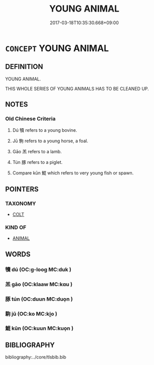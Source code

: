 # -*- mode: mandoku-tls-view -*-
#+TITLE: YOUNG ANIMAL
#+DATE: 2017-03-18T10:35:30.668+09:00        
#+STARTUP: content
* =CONCEPT= YOUNG ANIMAL
:PROPERTIES:
:CUSTOM_ID: uuid-43e61e1a-f33b-43e3-8b05-8bf7fddf2fb0
:TR_ZH: 年輕動物
:END:
** DEFINITION

YOUNG ANIMAL.

THIS WHOLE SERIES OF YOUNG ANIMALS HAS TO BE CLEANED UP.

** NOTES

*** Old Chinese Criteria
1. Dú 犢 refers to a young bovine.

2. Jū 駒 refers to a young horse, a foal.

3. Gāo 羔 refers to a lamb.

4. Tún 豚 refers to a piglet.

5. Compare kūn 鯤 which refers to very young fish or spawn.

** POINTERS
*** TAXONOMY
 - [[tls:concept:COLT][COLT]]

*** KIND OF
 - [[tls:concept:ANIMAL][ANIMAL]]

** WORDS
   :PROPERTIES:
   :VISIBILITY: children
   :END:
*** 犢 dú (OC:ɡ-looɡ MC:duk )
:PROPERTIES:
:CUSTOM_ID: uuid-b00ea5af-8b9c-407e-bad0-c600bf52f8cc
:Char+: 犢(93,15/19) 
:GY_IDS+: uuid-6539ec88-cab9-4d0b-afb2-e50b5380ebb7
:PY+: dú     
:OC+: ɡ-looɡ     
:MC+: duk     
:END: 
*** 羔 gāo (OC:klaaw MC:kɑu )
:PROPERTIES:
:CUSTOM_ID: uuid-ddbd2cab-7cc3-4948-8265-7ad3867366d5
:Char+: 羔(123,4/10) 
:GY_IDS+: uuid-b7d4155d-e5d5-4800-9441-3bae86f8d900
:PY+: gāo     
:OC+: klaaw     
:MC+: kɑu     
:END: 
*** 豚 tún (OC:duun MC:duo̝n )
:PROPERTIES:
:CUSTOM_ID: uuid-1df8457e-b064-4d4b-902a-d0d5437f76bf
:Char+: 豚(152,4/11) 
:GY_IDS+: uuid-3f3f5dfc-c025-4551-aaab-808031e8aa2b
:PY+: tún     
:OC+: duun     
:MC+: duo̝n     
:END: 
*** 駒 jū (OC:ko MC:ki̯o )
:PROPERTIES:
:CUSTOM_ID: uuid-b3391491-6a03-4325-8bfa-658210e30053
:Char+: 駒(187,5/15) 
:GY_IDS+: uuid-07c3a332-49e2-4d92-975a-a115a7c431c4
:PY+: jū     
:OC+: ko     
:MC+: ki̯o     
:END: 
*** 鯤 kūn (OC:kuun MC:kuo̝n )
:PROPERTIES:
:CUSTOM_ID: uuid-69801e8a-8f97-4575-8412-fdf2d86fcd90
:Char+: 鯤(195,8/19) 
:GY_IDS+: uuid-b49a055f-3a8f-47d0-8d60-77d2e48bd0c5
:PY+: kūn     
:OC+: kuun     
:MC+: kuo̝n     
:END: 
** BIBLIOGRAPHY
bibliography:../core/tlsbib.bib
